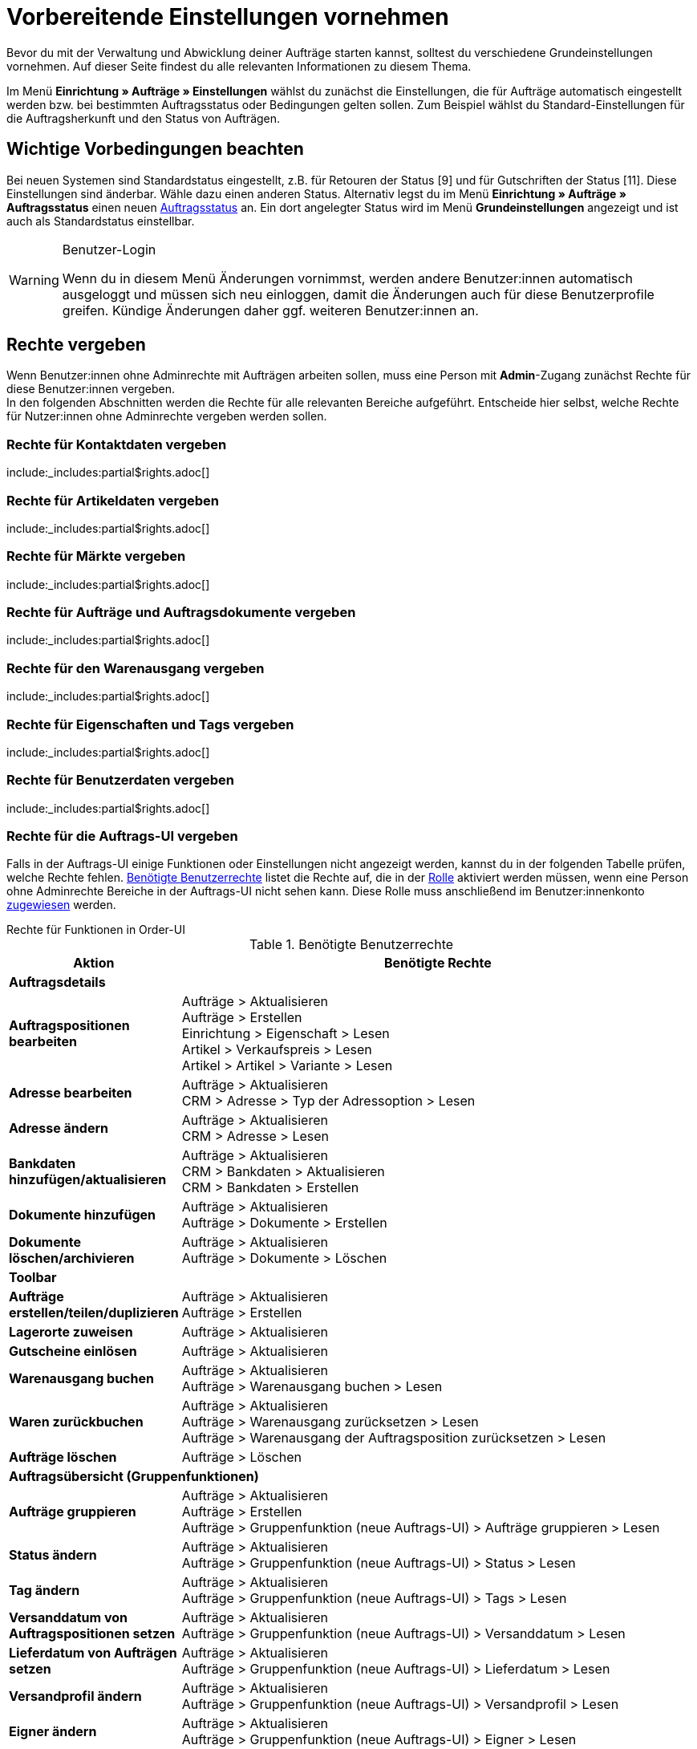 = Vorbereitende Einstellungen vornehmen

:keywords: Auftragseinstellungen, Auftrags-Einstellungen, Auftragsgrundlagen
:author: team-order-core
:description: Erfahre, welche vorbereitenden Einstellungen für das Arbeiten mit Aufträgen erforderlich sind. Lerne außerdem, wie du anhand der Eigenschaftskopie Auftragsinformationen in einen anderen Auftrag übernimmst.

Bevor du mit der Verwaltung und Abwicklung deiner Aufträge starten kannst, solltest du verschiedene Grundeinstellungen vornehmen. Auf dieser Seite findest du alle relevanten Informationen zu diesem Thema.

Im Menü *Einrichtung » Aufträge » Einstellungen* wählst du zunächst die Einstellungen, die für Aufträge automatisch eingestellt werden bzw. bei bestimmten Auftragsstatus oder Bedingungen gelten sollen. Zum Beispiel wählst du Standard-Einstellungen für die Auftragsherkunft und den Status von Aufträgen.

[#conditions]
== Wichtige Vorbedingungen beachten

Bei neuen Systemen sind Standardstatus eingestellt, z.B. für Retouren der Status [9] und für Gutschriften der Status [11]. Diese Einstellungen sind änderbar. Wähle dazu einen anderen Status. Alternativ legst du im Menü *Einrichtung » Aufträge » Auftragsstatus* einen neuen xref:auftraege:order-statuses.adoc#[Auftragsstatus] an. Ein dort angelegter Status wird im Menü *Grundeinstellungen* angezeigt und ist auch als Standardstatus einstellbar.

[WARNING]
.Benutzer-Login
======
Wenn du in diesem Menü Änderungen vornimmst, werden andere Benutzer:innen automatisch ausgeloggt und müssen sich neu einloggen, damit die Änderungen auch für diese Benutzerprofile greifen. Kündige Änderungen daher ggf. weiteren Benutzer:innen an.
======

[#benutzerrechte-vergeben]
== Rechte vergeben

Wenn Benutzer:innen ohne Adminrechte mit Aufträgen arbeiten sollen, muss eine Person mit *Admin*-Zugang zunächst Rechte für diese Benutzer:innen vergeben. +
In den folgenden Abschnitten werden die Rechte für alle relevanten Bereiche aufgeführt. Entscheide hier selbst, welche Rechte für Nutzer:innen ohne Adminrechte vergeben werden sollen.

[#user-rights-contact-data]
=== Rechte für Kontaktdaten vergeben

:rights-purpose: mit Kontaktdaten arbeiten können
:right-one: pass:quotes[*CRM > Adresse > Lesen*]
:right-two: pass:quotes[*CRM > Adresse > Löschen*]
:right-three: pass:quotes[*CRM > Bankdaten > Lesen*]
:right-four: pass:quotes[*CRM > Bankdaten > Aktualisieren*]
:right-five: pass:quotes[*CRM > Bankdaten > Erstellen*]
:right-six: pass:quotes[*CRM > Kontakt > Lesen*]

include:_includes:partial$rights.adoc[]


[#user-rights-item-data]
=== Rechte für Artikeldaten vergeben

:rights-purpose: Artikeldaten sehen können
:right-one: pass:quotes[*Artikel > Artikel > Lesen*]
:right-two: pass:quotes[*Artikel > Artikel > Artikelbild > Lesen*]
:right-three: pass:quotes[*Artikel > Artikel > Artikelbild > Artikelbildname > Lesen*]
:right-four: pass:quotes[*Artikel > Artikel > Variante > Lesen*]
:right-five: pass:quotes[*Artikel > Hersteller > Lesen*]
:right-six: pass:quotes[*Artikel > Verkaufspreis > Lesen*]
:right-seven: pass:quotes[*Artikel > Verkaufspreis > Betrachten*]
:right-eight: pass:quotes[*Artikel > Verkaufspreis > Aktualisieren*]

include:_includes:partial$rights.adoc[]

[#user-rights-markets]
=== Rechte für Märkte vergeben

:rights-purpose: Zugangsdaten zu Märkten sehen können
:right-one: pass:quotes[*Märkte > Zugangsdaten > Lesen*]

include:_includes:partial$rights.adoc[]

[#user-rights-orders-and-order-docs]
=== Rechte für Aufträge und Auftragsdokumente vergeben

:rights-purpose: mit Aufträgen und Auftragsdokumenten arbeiten können
:right-one: pass:quotes[*Aufträge > Lesen*]
:right-two: pass:quotes[*Aufträge > Aktualisieren*]
:right-three: pass:quotes[*Aufträge > Erstellen*]
:right-four: pass:quotes[*Aufträge > Löschen*]
:right-five: pass:quotes[*Aufträge > Auftragseigentschaften > Lesen*]
:right-six: pass:quotes[*Aufträge > Dokumente > Lesen*]
:right-seven: pass:quotes[*Aufträge > Dokumente > Erstellen*]
:right-eight: pass:quotes[*Aufträge > Dokumente > Löschen*]

include:_includes:partial$rights.adoc[]

[#user-rights-outgoing-items]
=== Rechte für den Warenausgang vergeben

:rights-purpose: Aktionen für den Warenausgang durchführen können
:right-one: pass:quotes[*Aufträge > Warenausgang buchen > Lesen*]
:right-two: pass:quotes[*Aufträge > Warenausgang buchen > Aktualisieren*]
:right-three: pass:quotes[*Aufträge > Warenausgang buchen > Erstellen*]
:right-four: pass:quotes[*Aufträge > Warenausgang zurücksetzen > Lesen*]
:right-five: pass:quotes[*Aufträge > Warenausgang zurücksetzen > Aktualisieren*]
:right-six: pass:quotes[*Aufträge > Warenausgang zurücksetzen > Erstellen*]
:right-seven: pass:quotes[*Aufträge > Warenausgang der Auftragsposition zurücksetzen > Lesen*]
:right-eight: pass:quotes[*Aufträge > Warenausgang der Auftragsposition zurücksetzen > Aktualisieren*]
:right-nine: pass:quotes[*Aufträge > Warenausgang der Auftragsposition zurücksetzen > Erstellen*]

include:_includes:partial$rights.adoc[]

[#user-rights-properties-and-tags]
=== Rechte für Eigenschaften und Tags vergeben

:rights-purpose: mit Eigenschaften und Tags arbeiten können
:right-one: pass:quotes[*Einrichtung > Eigenschaft > Lesen*]
:right-two: pass:quotes[*Einrichtung > Tag > Lesen*]
:right-three: pass:quotes[*Einrichtung > Tag > Tag-Verknüpfung > Erstellen*]
:right-four: pass:quotes[*Einrichtung > Tag > Tag-Verknüpfung > Löschen*]

include:_includes:partial$rights.adoc[]

[#user-rights-user-data]
=== Rechte für Benutzerdaten vergeben

:rights-purpose: Benutzerdaten konfigurieren können
:right-one: pass:quotes[*Benutzer > Konfigurieren > Lesen*]
:right-two: pass:quotes[*Benutzer > Konfigurieren > Aktualisieren*]
:right-three: pass:quotes[*Benutzer > Konfigurieren > Erstellen*]

include:_includes:partial$rights.adoc[]

[#user-rights-order-ui]
=== Rechte für die Auftrags-UI vergeben

Falls in der Auftrags-UI einige Funktionen oder Einstellungen nicht angezeigt werden, kannst du in der folgenden Tabelle prüfen, welche Rechte fehlen. <<#table-required-user-rights>> listet die Rechte auf, die in der xref:business-entscheidungen:benutzerkonten-zugaenge.adoc#70[Rolle] aktiviert werden müssen, wenn eine Person ohne Adminrechte Bereiche in der Auftrags-UI nicht sehen kann. Diese Rolle muss anschließend im Benutzer:innenkonto xref:business-entscheidungen:benutzerkonten-zugaenge.adoc#110[zugewiesen] werden.

[.collapseBox]
.Rechte für Funktionen in Order-UI
--
[[table-required-user-rights]]
.Benötigte Benutzerrechte
[cols="1,3"]
|===
|Aktion |Benötigte Rechte

2+^| *Auftragsdetails*

| *Auftragspositionen bearbeiten*
|Aufträge > Aktualisieren +
Aufträge > Erstellen +
Einrichtung > Eigenschaft > Lesen +
Artikel > Verkaufspreis > Lesen +
Artikel > Artikel > Variante > Lesen

| *Adresse bearbeiten*
|Aufträge > Aktualisieren +
CRM > Adresse > Typ der Adressoption > Lesen

| *Adresse ändern*
|Aufträge > Aktualisieren +
CRM > Adresse > Lesen

| *Bankdaten hinzufügen/aktualisieren*
|Aufträge > Aktualisieren +
CRM > Bankdaten > Aktualisieren +
CRM > Bankdaten > Erstellen

| *Dokumente hinzufügen*
|Aufträge > Aktualisieren +
Aufträge > Dokumente > Erstellen

| *Dokumente löschen/archivieren*
|Aufträge > Aktualisieren +
Aufträge > Dokumente > Löschen

2+^| *Toolbar*

| *Aufträge erstellen/teilen/duplizieren*
|Aufträge > Aktualisieren +
Aufträge > Erstellen

| *Lagerorte zuweisen*
|Aufträge > Aktualisieren

| *Gutscheine einlösen*
|Aufträge > Aktualisieren

| *Warenausgang buchen*
|Aufträge > Aktualisieren +
Aufträge > Warenausgang buchen > Lesen

| *Waren zurückbuchen*
|Aufträge > Aktualisieren +
Aufträge > Warenausgang zurücksetzen > Lesen +
Aufträge > Warenausgang der Auftragsposition zurücksetzen > Lesen

| *Aufträge löschen*
|Aufträge > Löschen

2+^| *Auftragsübersicht (Gruppenfunktionen)*

| *Aufträge gruppieren*
|Aufträge > Aktualisieren +
Aufträge > Erstellen +
Aufträge > Gruppenfunktion (neue Auftrags-UI) > Aufträge gruppieren > Lesen

| *Status ändern*
|Aufträge > Aktualisieren +
Aufträge > Gruppenfunktion (neue Auftrags-UI) > Status > Lesen

| *Tag ändern*
|Aufträge > Aktualisieren +
Aufträge > Gruppenfunktion (neue Auftrags-UI) > Tags > Lesen

| *Versanddatum von Auftragspositionen setzen*
|Aufträge > Aktualisieren +
Aufträge > Gruppenfunktion (neue Auftrags-UI) > Versanddatum > Lesen

| *Lieferdatum von Aufträgen setzen*
|Aufträge > Aktualisieren +
Aufträge > Gruppenfunktion (neue Auftrags-UI) > Lieferdatum > Lesen

| *Versandprofil ändern*
|Aufträge > Aktualisieren +
Aufträge > Gruppenfunktion (neue Auftrags-UI) > Versandprofil > Lesen

| *Eigner ändern*
|Aufträge > Aktualisieren +
Aufträge > Gruppenfunktion (neue Auftrags-UI) > Eigner > Lesen

| *Aufträge löschen*
|Aufträge > Löschen

| *Warenausgang buchen*
|Aufträge > Aktualisieren +
Aufträge > Warenausgang buchen > Lesen +
Aufträge > Gruppenfunktion (neue Auftrags-UI) > Warenausgang buchen > Lesen

| *Warenausgang zurücksetzen*
|Aufträge > Aktualisieren +
Aufträge > Warenausgang zurücksetzen > Lesen +
Aufträge > Gruppenfunktion (neue Auftrags-UI) > Warenausgang zurücksetzen > Lesen

| *Dokumente erstellen*
|Aufträge > Dokumente > Erstellen +
Aufträge > Gruppenfunktion (neue Auftrags-UI) > Dokumente > Auftragsbestätigung > Lesen +
Aufträge > Gruppenfunktion (neue Auftrags-UI) > Dokumente > Gelangensbestätigung > Lesen +
Aufträge > Gruppenfunktion (neue Auftrags-UI) > Dokumente > Gutschrift > Lesen +
Aufträge > Gruppenfunktion (neue Auftrags-UI) > Dokumente > Lieferschein > Lesen +
Aufträge > Gruppenfunktion (neue Auftrags-UI) > Dokumente > Rechnung > Lesen +
Aufträge > Gruppenfunktion (neue Auftrags-UI) > Dokumente > Rücksendeschein > Lesen +
Aufträge > Gruppenfunktion (neue Auftrags-UI) > Dokumente > Stornobeleg Gutschrift > Lesen +
Aufträge > Gruppenfunktion (neue Auftrags-UI) > Dokumente > Stornobeleg Rechnung > Lesen

2+^| *Kontextmenü*

| *Dokumente erstellen*
|Aufträge > Dokumente > Erstellen

| *Warenausgang buchen*
|Aufträge > Aktualisieren +
Aufträge > Warenausgang buchen > Lesen

| *Warenausgang zurücksetzen*
|Aufträge > Aktualisieren +
Aufträge > Warenausgang zurücksetzen > Lesen

| *Aufträge löschen*
|Aufträge > Löschen

| *Status ändern*
|Aufträge > Aktualisieren +
*_Hinweis:_* Kannst du bestimmte Status in der Auftragsübersicht oder in den Auftragsdetails nicht sehen, benötigst du die jeweiligen Rechte für die *Setzbaren Auftragsstatus*. Bitte einen Admin darum, dir die notwendigen Rechte im Menü *Einrichtung » Kontoverwaltung » Rollen* zuzuweisen.

|===
--

[#basic-settings]
== Grundeinstellungen vornehmen

Gehe wie unten beschrieben vor, um die Grundeinstellungen für die Auftragsbearbeitung vorzunehmen.

[.instruction]
Grundeinstellungen vornehmen:

. Öffne das Menü *Einrichtung » Aufträge » Einstellungen*.
. Nimm die Einstellungen gemäß <<table-orders-basic-settings>> vor.
. *Speichere* (icon:save[role="green"]) die Einstellungen.

[[table-orders-basic-settings]]
.Optionen im Menü *Einrichtung » Aufträge » Einstellungen*
[cols="1,3"]
|===
|Einstellung |Erläuterung

2+^| *Einstellungen*

| [#intable-warehouse-assignment]*Lagerzuordnung*
|Wähle die Lagerzuordnung. +
*a) pro Auftrag kann ein Lager zugeordnet werden* (Standardeinstellung) = Wähle diese Option, wenn nur mit einem Lager bzw. Logistiker gearbeitet wird. +
*b) pro Artikelposition kann ein Lager zugeordnet werden* = Wähle diese Option, wenn mit mehreren Lagern bzw. Logistikern gearbeitet wird.

| [#intable-warehouse-selection]*Automatische Lagerauswahl*
|Wähle die Kriterien, nach denen das Lager gewählt werden soll. +
*a) in Abhängigkeit des Lieferlandes* (Standardeinstellung) = Das Lager für das *Lieferland* ist im Menü *Einrichtung » Aufträge » Versand » Optionen » Tab: Lieferländer* hinterlegt. +
*_Tipp:_* Prüfe bei der Wahl dieser Option die Lagerzuordnung zu den Lieferländern. +
*b) in Abhängigkeit des Hauptlagers des Artikels* = Es wird das Lager bestimmt, das beim jeweiligen Artikel als Hauptlager hinterlegt ist. +
*_Hinweis:_* Wenn für einen Artikel kein Hauptlager hinterlegt wurde, wird das Lager anhand des Lieferlandes gewählt. +
*c) in Abhängigkeit des höchsten Warenbestandes* = Der Auftrag wird dem Lager mit dem höchsten Warenbestand der Artikelposition zugeordnet. +
*d) in Abhängigkeit der Lagerpriorität und des höchsten Warenbestandes* = Der Auftrag wird einem Lager nach folgenden Kriterien zugeordnet. Dabei wird nach folgender Reihenfolge geprüft: +
1) Nach der *Priorität* des Lagers (Option in den xref:warenwirtschaft:lager-einrichten.adoc#300[Lagereinstellungen]). +
Bei ausreichendem bzw. gleichem Warenbestand in allen Lagern wird das Lager nach Priorität gewählt. Es kommt bei Kriterium 1 nicht auf die Menge an, sondern nur darauf, dass genügend Bestand vorhanden ist. Das heißt, dass kein Lager aufgrund der Menge bevorzugt wird, sondern dann mit Kriterium 2 anhand der Priorität. Umgekehrt ist mangelnder Bestand ein Ausschlusskriterium. +
2) Es muss ausreichend Warenbestand vorhanden sein. +
*e) in Abhägigkeit des niedrigsten Warenbestandes* = Der Auftrag wird dem Lager mit dem niedrigsten Warenbestand der Artikelposition zugeordnet. +
*f) in Abhängigkeit der Lagerpriorität und des niedrigsten Warenbestandes* = Der Auftrag wird einem Lager nach folgenden Kriterien zugeordnet. Dabei wird nach folgender Reihenfolge geprüft: +
1) Nach der *Prioriät* des Lagers (Option in den Lagereinstellungen). +
Bei ausreichendem bzw. gleichem Warenbestand in allen Lagern wird das Lager nach Priorität gewählt. Es kommt bei Kriterium 1 nicht auf die Menge an, sondern nur darauf, dass genügend Bestand vorhanden ist. Das heißt, dass kein Lager aufgrund der Menge bevorzugt wird, sondern dann mit Kriterium 2 anhand der Priorität. Umgekehrt ist mangelnder Bestand ein Ausschlusskriterium. +
2) Das Lager mit dem niedrigsten Warenbestand wird gewählt. +
*g) in Abhängigkeit der Lagerpriorität und des höchsten Warenbestands (sonst Hauptlager)* = Für die Lagerzuordnung werden zunächst die Einstellungen für die Priorität des Lagers geprüft. Das zweite Kriterium ist der Warenbestand, es wird also nach dem höchsten Warenbestand zugeordnet. Erfüllt kein Lager diese Kriterien, d.h. ist kein ausreichender Warenbestand vorhanden, wird dem Auftrag das Hauptlager der Variante zugeordnet. +
*h) in Abhängigkeit der Lagerpriorität und des niedrigsten Warenbestandes (sonst Hauptlager)* = Für die Lagerzuordnung werden zunächst die Einstellungen für die Priorität des Lagers geprüft. Das zweite ist der Warenbestand, es wird also nach dem niedrigsten Warenbestand zugeordnet. Erfüllt kein Lager diese Kriterien, d.h. ist keine Lagerpriorität vergeben und kein Warenbestand vorhanden, wird dem Auftrag das Hauptlager der Variante zugeordnet. +
*_Hinweis:_* Wenn kein gültiges Lager mit diesen Einstellungen ermittelt werden kann, wird versucht, das Lager mit der höchsten Priorität zu ermitteln, das für die Herkunft des Auftrags freigegeben ist. Ist kein Lager für die Herkunft des Auftrags freigegeben, wird das Lager mit der höchsten Priorität ermittelt.

| [#intable-default-status-cancelled-orders-from]*Status stornierter Aufträge von*
|Wähle den Statusbereich, ab dem Aufträge storniert werden sollen. +
Sobald ein Auftrag in diesem Statusbereich ankommt, werden alle Bestandsreservierungen der darin enthaltenen Artikel aufgehoben. Das heißt, der Warenbestand steht wieder für Bestellungen zur Verfügung. Status können von dieser Automatik ausgenommen werden, wenn dies nötig ist bzw. wenn Artikel mit dem Status nicht zurückgebucht werden sollen.

| [#intable-default-status-cancelled-orders-to]*Status stornierter Aufträge bis*
|Wähle den Statusbereich, bis zu dem Aufträge storniert werden sollen.

|[#intable-prefix-bundles]*Präfix für Artikelpakete*
|Lege fest, welches Präfix in der Benennung für Artikelpakete (Bundles) verwendet werden soll. Beachte, dass ein Leerzeichen hinter dem Präfix eingefügt werden sollte. Standardmäßig ist das Präfix [BUNDLE] eingetragen. +
Zur Nutzung dieser Einstellung benötigst du plentyShop LTS/IO in Version 5.0.40 oder höher.

|[#intable-prefix-bundle-components]*Präfix für Artikelpaketbestandteile*
|Lege fest, welches Präfix in der Benennung für Bestandteile von Artikelpaketen (Bundles) verwendet werden soll. Beachte, dass ein Leerzeichen hinter dem Präfix eingefügt werden sollte. Standardmäßig ist das Präfix [-] eingetragen. +
Zur Nutzung dieser Einstellung benötigst du plentyShop LTS/IO in Version 5.0.40 oder höher.

| [#intable-default-referrer]*Standard-Auftragsherkunft*
|Wähle eine:n Anbieter:in bzw. Marktplatz oder die Einstellung *Webshop* als Herkunft, die bei Aufträgen automatisch voreingestellt werden soll. Wähle die Option *Manuelle Eingabe*, wenn keine Voreinstellung gewünscht ist, also die Auftragsherkunft individuell hinterlegt werden soll.

| [#intable-default-variation-id-dunning-fees]*Standard-Varianten-ID für Mahngebühren*
|Gib eine Standard-Varianten-ID für Mahngebühren ein. Diese ID ist dann für Mahnungen automatisch vorausgewählt.

| [#intable-deposit-production-item]*Anzahlung auf Produktionsware*
|Wähle die Höhe einer Anzahlung (in Prozent) oder die Option *keine Anzahlung anbieten*.

| [#intable-display-inactive-payment-plugins]*Inaktive Zahlungsarten anzeigen*
| *aktiv* = Es werden in Dropdown-Listen auch inaktive Plugin-Zahlungsarten zur Auswahl angezeigt. +
*inaktiv* (Standardeinstellung) = Es werden in Dropdown-Listen nur aktive Plugin-Zahlungsarten zur Auswahl angezeigt.

2+^| *Warenbestand*

| [#intable-default-status-order-reservation-from]*Status Auftragsreservierung von*
|Sobald ein Auftrag in dem hier gewählten Statusbereich ankommt, wird automatisch für die im Auftrag enthaltenen Artikel Bestand reserviert. Zusätzlich kannst du wählen, ob die Einstellung für alle Aufträge oder nur für bezahlte Aufträge gelten soll. Wenn z.B. für nicht bezahlte Aufträge kein Bestand reserviert werden soll, wähle weiter unten in den Einstellungen die Option *Nur bezahlte Aufträge*.

| [#intable-default-status-order-reservation-to]*Status Auftragsreservierung bis*
|Wähle den Statusbereich, bis zu dem für die im Auftrag enthaltenen Artikel automatisch Bestand reserviert werden soll. Zusätzlich kannst du wählen, ob die Einstellung für alle Aufträge oder nur für bezahlte Aufträge gelten soll. Wenn z.B. für nicht bezahlte Aufträge kein Bestand reserviert werden soll, wähle weiter unten in den Einstellungen die Option *Nur bezahlte Aufträge*.

| [#intable-affected-status-range]*Betroffener Statusbereich im Status [4.x] von*
|Grenze den Statusbereich ein, wenn eigene Statusvarianten im Bereich von Status [4] angelegt wurden. +
Die Standardeinstellung ist *[4] In Versandvorbereitung*.

| [#intable-affected-status-range]*Betroffener Statusbereich im Status [4.x] bis*
|Grenze den Statusbereich ein, wenn eigene Statusvarianten im Bereich von Status [4] angelegt wurden. +
Die Standardeinstellung ist *[4] In Versandvorbereitung*.

| [#intable-order-reservation-paid-orders]*Auftragsreservierung nur für bezahlte Aufträge*
|Aktiviere diese Option, wenn Bestandsreservierungen nur für bezahlte Aufträge vorgenommen werden sollen.

| [#intable-status-change-missing-stock]*Statuswechsel auf [4] statt [5], wenn Warenbestand fehlt*
|Aktiviere diese Option, wenn ein Auftrag erst für den Versand freigegeben werden soll, wenn genügend Ware auf Lager ist. Sobald genügend Ware eingebucht wurde, wird der xref:auftraege:order-statuses.adoc#[Auftragsstatus] von *[4]* auf *[5]* geändert. Standardmäßig ist diese Einstellung aktiv. +
*Status [4]* = In Versandvorbereitung +
*Status [5]* = Freigabe Versand

2+^| *Auftrags-UI*

| [#intable-show-address]*In Auftrag/Auftragsübersicht anzeigen*
|Wähle, ob im Auftrag und in der Auftragsübersicht die *Rechnungsadresse* (Standardeinstellung) oder die *Lieferadresse* angezeigt werden soll.

| [#intable-item-price]*Artikelpreis-Darstellung*
|Wähle, ob die Preise der Artikelliste im Auftrag *Brutto* oder *Netto* dargestellt werden sollen.

| [#use-new-order-ui]*Neue Auftrags-UI (beta) verwenden und mit anderen Menüs verknüpfen*
| *aktiv* = Die neue Auftrags-UI im Menü *Aufträge » Aufträge*
wird für deine Arbeit im System verwendet und mit anderen Menüs verknüpft. Mit Klick auf den Haupteintrag *Aufträge* gelangst du dann ebenfalls in das Menü *Aufträge » Aufträge* und Links aus anderen Bereichen deines plentymarkets Systems führen immer dorthin. +
*inaktiv* = Die alte Auftrags-UI im Menü *Aufträge » Aufträge bearbeiten* wird für deine Arbeit im System verwendet (Standardeinstellung). Beachte jedoch, dass diese bald abgeschaltet wird.

| [#intable-quantity-bundles]*Mengenänderung von Bundle-Artikeln und Bundle-Bestandteilen erlauben*
| *inaktiv* (Standardeinstellung) = Die Mengen von Bundle-Artikeln und Bundle-Bestandteilen können nicht nachträglich manuell in einem Auftrag geändert werden. Um die Menge anzupassen, muss das Bundle in der gewünschten Menge neu zum Auftrag hinzugefügt werden. +
*aktiv* = Die Mengen von Bundle-Artikeln und Bundle-Bestandteilen können nachträglich manuell in einem Auftrag geändert werden. +
*_Hinweis:_* Werden Mengen nachträglich manuell in einem Auftrag geändert, führt dies nicht automatisch zu einer Anpassung der Mengen der Bestandteile eines Bundles und auch nicht zu einer Preisanpassung.

|===

[#transfer-property]
== Eigenschaftskopie

Bei der Eigenschaftskopie legst du fest, welche Auftragsinformationen (Eigenschaften eines Auftrags) in einen anderen Auftrag übernommen werden sollen. Zum Beispiel werden Eigenschaften beim Erstellen von Lieferaufträgen oder Retouren vom Hauptauftrag kopiert. Dies sind Informationen, die an einem Auftrag hängen, wie z.B. das Versandprofil, der Zahlungsstatus oder die Dokumentensprache. Eigenschaften können am Auftrag oder an einer Auftragsposition hängen. +
*_Beachte:_* Dies bezieht sich auf xref:artikel:eigenschaften.adoc#500[Eigenschaften], die du nicht selbst erstellt hast, wie z.B. xref:artikel:personalisierte-artikel.adoc#95[Bestellmerkmale].

[IMPORTANT]
.Standard für kopierte Eigenschaften
======
Standardmäßig werden alle benötigten Eigenschaften vom einen in den jeweils anderen Auftragstyp übernommen. Ändere nur nach sorgfältiger Überlegung etwas an den kopierten Eigenschaften.
======

Bestimme im Menü *Einrichtung » Aufträge » Eigenschaftskopie*, welche Eigenschaften kopiert werden sollen. Du kannst dies individuell für verschiedene Kombinationen, z.B. von Auftrag (Quelle) zu Lieferauftrag (Ziel), festlegen. Beachte, dass nicht alle Eigenschaften zum Kopieren freigeschaltet sind. Die Tabellenspalte *Quelle* gibt wieder, woher die Eigenschaft kommt. *Intern* bedeutet, dass die Eigenschaft vom System kommt. *Interface* bedeutet, dass die Eigenschaft über eine Schnittstelle wie ein Plugin oder per REST erstellt wurde. +
Beim Öffnen des Menüs sind bereits einige Filter vorausgewählt. Passe diese bei Bedarf an wie folgt.

[.instruction]
Eigenschaften zum Kopieren aktivieren:

. Öffne das Menü *Einrichtung » Aufträge » Eigenschaftskopie*.
. Öffne die Suchfilter (material:filter_alt[]).
. Wähle für den Filter *Auftragstyp Quelle* den Auftragstyp, von dem die Eigenschaften kopiert werden sollen.
. Wähle für den Filter *Auftragstyp Ziel* den Auftragstyp, in den die Eigenschaften kopiert werden sollen.
. Führe die Suche aus. +
→ Die Eigenschaften werden in der Tabelle angezeigt.
. Aktiviere oder deaktiviere in der Tabellenspalte *Auftragseigenschaft kopieren* die Eigenschaften, die kopiert werden sollen.
. Aktiviere oder deaktiviere in der Tabellenspalte *Auftragspositionseigenschaft kopieren* die Eigenschaften, die kopiert werden sollen. +
→ Die aktivierten Eigenschaften werden fortan kopiert.

Darüber hinaus stehen dir in der Suche (material:filter_alt[]) noch folgende Filter zur Verfügung:

* *Nur kopierbare Eigenschaften anzeigen* = Wähle *Ja*, wenn dir in der Tabelle nur die Eigenschaften angezeigt werden sollen, die von einem Auftragstyp zum anderen übertragen werden können. Wähle *Nein*, wenn dir in der Tabelle alle Eigenschaften, auch die nicht kopierbaren, angezeigt werden sollen.
* *Eigenschafts-ID* = Gib eine konkrete Eigenschafts-ID ein, nach der du suchen möchtest. Es kann nur eine ID eingegeben werden.
* *Quelle* = Wählst du nichts aus, werden die Eigenschaften aller Quellen angezeigt. Wählst du *Intern* oder *Interface*, werden dir jeweils nur die Eigenschaften dieser Quellen angezeigt.
